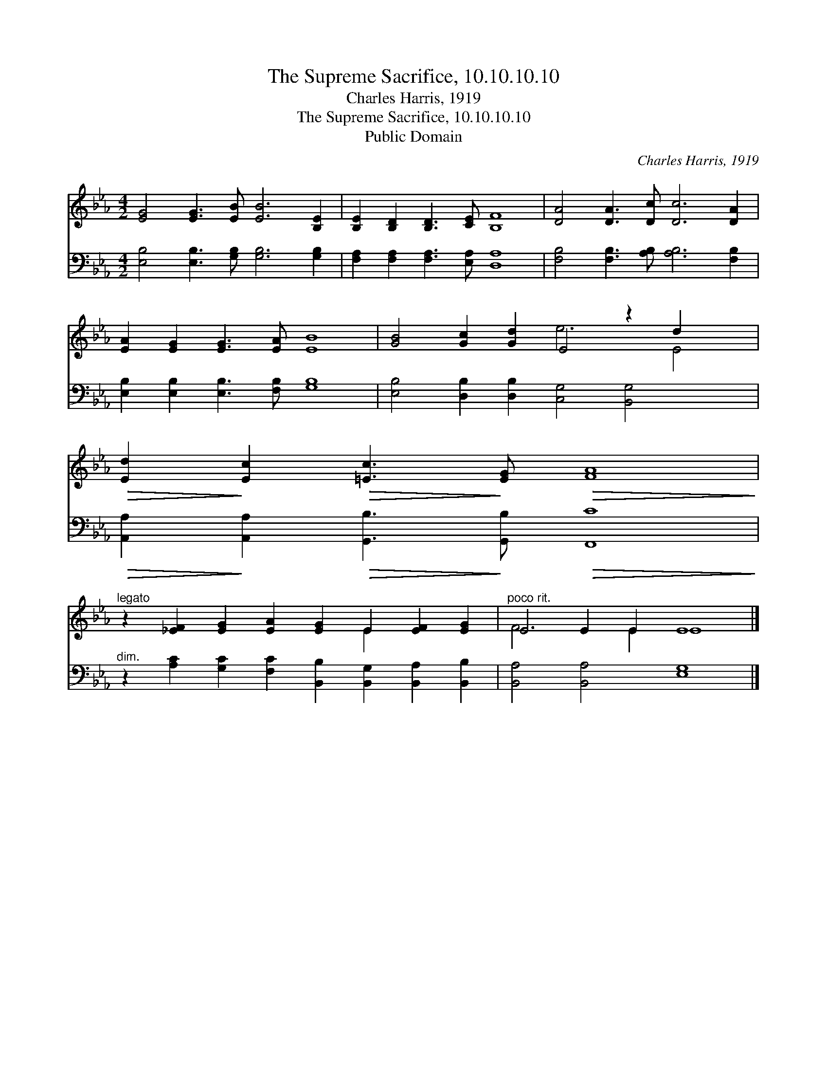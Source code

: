 X:1
T:The Supreme Sacrifice, 10.10.10.10
T:Charles Harris, 1919
T:The Supreme Sacrifice, 10.10.10.10
T:Public Domain
C:Charles Harris, 1919
Z:Public Domain
%%score ( 1 2 ) 3
L:1/8
M:4/2
K:Eb
V:1 treble 
V:2 treble 
V:3 bass 
V:1
 [EG]4 [EG]3 [EB] [EB]6 [B,E]2 | [B,E]2 [B,D]2 [B,D]3 [CE] [B,F]8 | [DA]4 [DA]3 [Dc] [Dc]6 [DA]2 | %3
 [EA]2 [EG]2 [EG]3 [EA] [EB]8 | [GB]4 [Gc]2 [Gd]2 E4 z2 d2 x2 | %5
!>(! [Ed]2!>)! [Ec]2!>(! [=Ec]3!>)! [EG]!>(! [FA]8!>)! | %6
"^legato" z2 [_EF]2 [EG]2 [EA]2 [EG]2 E2 [EF]2 [EG]2 |"^poco rit." E4 E2 E2 E8 |] %8
V:2
 x16 | x16 | x16 | x16 | x8 e6 E4 | x16 | x10 E2 x4 | F6 E2 E8 |] %8
V:3
 [E,B,]4 [E,B,]3 [G,B,] [G,B,]6 [G,B,]2 | [F,A,]2 [F,A,]2 [F,A,]3 [E,A,] [D,A,]8 | %2
 [F,B,]4 [F,B,]3 [A,B,] [A,B,]6 [F,B,]2 | [E,B,]2 [E,B,]2 [E,B,]3 [F,B,] [G,B,]8 | %4
 [E,B,]4 [D,B,]2 [D,B,]2 [C,G,]4 [B,,G,]4 x2 | %5
!>(! [A,,A,]2!>)! [A,,A,]2!>(! [G,,B,]3!>)! [G,,B,]!>(! [F,,C]8!>)! | %6
"^dim." z2 [A,C]2 [G,C]2 [F,C]2 [B,,B,]2 [B,,G,]2 [B,,A,]2 [B,,B,]2 | [B,,A,]4 [B,,A,]4 [E,G,]8 |] %8

